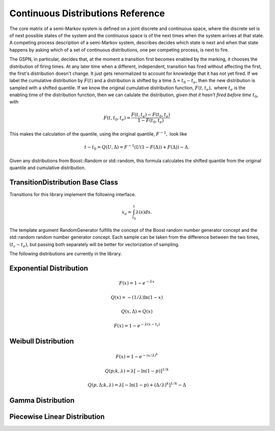 ************************************
Continuous Distributions Reference
************************************

The core matrix of a semi-Markov system is defined on a joint
discrete and continuous space, where the discrete set is of
next possible states of the system and the continuous space
is of the next times when the system arrives at that state.
A competing process description of a semi-Markov system,
describes decides which state is next and when that state
happens by asking which of a set of continuous distributions,
one per competing process, is next to fire.

The GSPN, in particular, decides that, at the moment a transition
first becomes enabled by the marking, it chooses the distribution
of firing times. At any later time when a different, independent,
transition has fired without affecting the first, the first's
distribution doesn't change. It just gets renormalized to account
for knowledge that it has not yet fired. If we label the 
cumulative distribution by :math:`F(t)` and a distribution is shifted
by a time :math:`\Delta=t_0-t_e`, then the new distribution is
sampled with a shifted quantile. If we know the original cumulative
distribution function, :math:`F(t,t_e),` where :math:`t_e` is the
enabling time of the distribution function, then we can calulate
the distribution, *given that it hasn't fired before time* :math:`t_0`,
with

.. math::

  F(t, t_0, t_e)=\frac{F(t,t_e)-F(t_0,t_e)}{1-F(t_0,t_e)}

This makes the calculation of the quantile, using the original
quantile, :math:`F^{-1},` look like

.. math::

  t-t_0=Q(U,\Delta)=F^{-1}(U(1-F(\Delta))+F(\Delta))-\Delta.

Given any distributions from Boost::Random or std::random, this
formula calculates the shifted quantile from the original quantile
and cumulative distribution.

TransitionDistribution Base Class
====================================

Transitions for this library implement the following interface.

.. cpp:class:: afidd::smv::TransitionDistribution<RandomGenerator>

   This is the pure virtual base class for distributions.

.. cpp:function:: double Sample(double current_time, RandomGenerator& rng) const

   Return a sample from the random variable in absolute time
   after the given current time.

.. cpp:function:: double EnablingTime() const

   Each distribution remembers its enabling time in absolute time
   since the start of the simulation.
 
.. cpp:function:: bool BoundedHazard() const

   Some distributions have a hazard function, defined as the ratio
   of the probability density to the survival, which is bounded for
   finite times. These functions will have a well-defined hazard
   integral. This method tells the caller whether the hazard integral
   is a reasonable approach to sample the distribution.

.. cpp:function:: double HazardIntegral(double t0, double t1) const

   This returns the integral of the hazard between absolute time
   :math:`t_0` and :math:`t_1`.

.. cpp:function:: double ImplicitHazardIntegral(double xa, double t0) const

   This implicitly solves for a quantile by integrating the hazard.
   For certain distributions, this is analytic. The function returns
   :math:`t` in

.. math::
   
   x_a=\int_{t_0}^{t} \lambda(s) ds.

The template argument RandomGenerator fulfills the concept of the Boost
random number generator concept and the std::random random number
generator concept.
Each sample can be taken from the difference between the two times,
:math:`(t_c-t_e)`, but passing both separately will be better for vectorization
of sampling.

The following distributions are currently in the library.

Exponential Distribution
===========================

.. cpp:class:: afidd::smv::ExponentialDistribution<RandomNumberGenerator>

   The `exponential distribution <http://en.wikipedia.org/wiki/Exponential_distribution>`_
   is the classic Markovian distribution. The cumulative
   distribution and quantile are defined as the following.

.. math::

  F(x) = 1-e^{-λx}

  Q(x) = -(1/\lambda)\ln(1-x)

  Q(x,\Delta)=Q(x)


.. cpp:function:: afidd::smv::ExponentialDistribution::ExponentialDistribution(double lambda, double enabling_time)

   The constructor takes the parameter `lambda,` an enabling time for the
   distribution as an absolute system time.


.. cpp:class:: afidd::smv::ShiftedExponentialDistribution<RandomNumberGenerator>

   The `exponential distribution <http://en.wikipedia.org/wiki/Exponential_distribution>`_
   is the classic Markovian distribution.
   The shift is a displacement
   of the cumulative distribution function by an amount :math:`t_s.`

.. math::

     F(x) = 1-e^{-λ(x-t_s)}


.. cpp:function:: afidd::smv::ShiftedExponentialDistribution::ExponentialDistribution(double lambda, double enabling_time, double shift=0.0, double normal=1.0)

   The constructor takes the parameter `lambda,` an enabling time for the
   distribution as an absolute system time, and a normalization constant.
   If `normal` is less than one, it represents the probability that
   this distribution will fire at all. 


Weibull Distribution
=======================

.. cpp:class:: afidd::smv::WeibullDistribution<RandomNumberGenerator>

   `Weibull distributions <http://en.wikipedia.org/wiki/Weibull_distribution>`_ can model either infant mortality or aging processes. Parameters
   may be defined different ways. This class uses the following
   cumulative distribution and quantile.

.. math::

      F(x)=1-e^{-\left(x/\lambda\right)^k}

      Q(p; k,\lambda)=\lambda\left[-\ln(1-p)\right]^{1/k}

      Q(p,\Delta; k,\lambda)=\lambda\left[-\ln(1-p)+\left(\Delta/\lambda\right)^k\right]^{1/k}-\Delta

.. cpp:function:: afidd::smv::WeibullDistribution::WeibullDistribution(double lambda, double k, double enabling_time, double shift, double normal=1.0)

   This creates a Weibull distribution with parameters as defined above.
   The shift moves the distribution to the right.

Gamma Distribution
===========================

.. cpp:class:: afidd::smv::GammaDistribution<RandomNumberGenerator>

   This uses the Boost::Math::gamma_distribution.
   It has two parameters, shape and scale.

.. cpp:function:: afidd::smv::GammaDistribution::GammaDistribution(double alpha, double theta, double enabling_time, double shift=0.0, double normal=1.0)

   The constructor initializes the two parameters, :math:`\alpha` and :math:`\theta.` It also sets the enabling time and optional shift and normal.

Piecewise Linear Distribution
===============================

.. cpp:class:: afidd::smv::PiecewiseLinearDistribution<RandomNumberGenerator>

   This distribution represents piecewise, linear, continuous distributions.
   It is an expansion on the `std::piecewise_linear_distribution` from
   the `std::random` header. The piecewise curve defines an un-normalized
   probability density function, from which the cumulative distribution
   function is calculated.

.. cpp:function:: afidd::smv::PiecewiseLinearDistribution::PiecewiseLinearDistribution( const std::vector<double>& b, const std::vector<double>& w, double enabling_time, double shift=0.0, double normal=1.0)

   The vector `b` specifies intercepts on the x-axis. The domain of the
   probability distribution function is from the first to last value of
   `b`. The weight vector, `w,` is the height of the unnormalized
   function at each point `b.` The arrays `b` and `w` must have at
   least two points and must be the same length.
   The `shift` moves the whole distribution to the right. `normal`
   is the probability that this distribution will fire at all.
